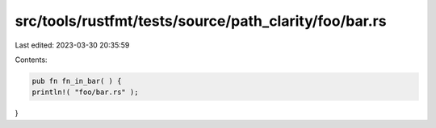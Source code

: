src/tools/rustfmt/tests/source/path_clarity/foo/bar.rs
======================================================

Last edited: 2023-03-30 20:35:59

Contents:

.. code-block:: rs

    pub fn fn_in_bar( ) {
    println!( "foo/bar.rs" );
}


